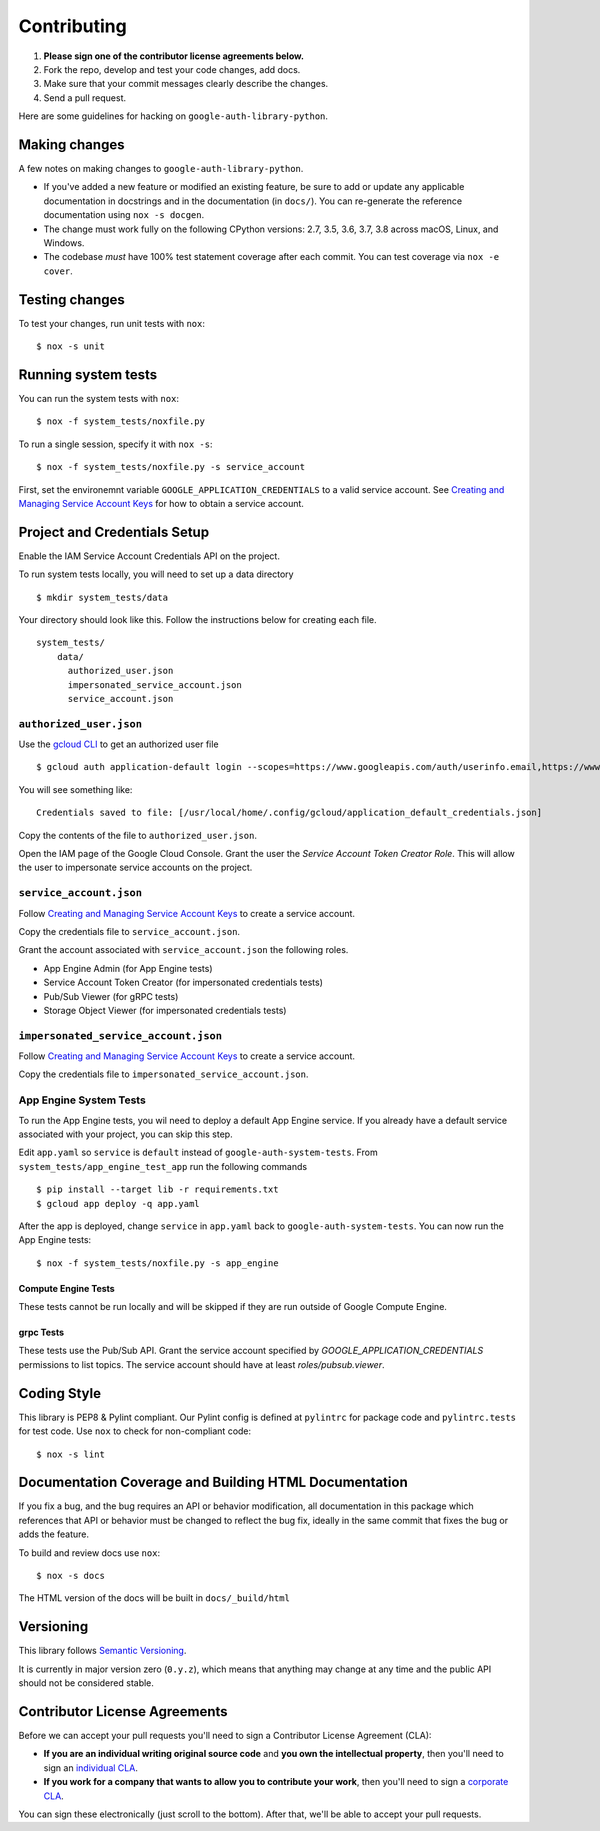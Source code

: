 Contributing
============

#. **Please sign one of the contributor license agreements below.**
#. Fork the repo, develop and test your code changes, add docs.
#. Make sure that your commit messages clearly describe the changes.
#. Send a pull request.

Here are some guidelines for hacking on ``google-auth-library-python``.

Making changes
--------------

A few notes on making changes to ``google-auth-library-python``.

- If you've added a new feature or modified an existing feature, be sure to
  add or update any applicable documentation in docstrings and in the
  documentation (in ``docs/``). You can re-generate the reference documentation
  using ``nox -s docgen``.

- The change must work fully on the following CPython versions: 2.7,
  3.5, 3.6, 3.7, 3.8 across macOS, Linux, and Windows.

- The codebase *must* have 100% test statement coverage after each commit.
  You can test coverage via ``nox -e cover``.

Testing changes
---------------

To test your changes, run unit tests with ``nox``::

    $ nox -s unit


Running system tests
--------------------

You can run the system tests with ``nox``::

    $ nox -f system_tests/noxfile.py

To run a single session, specify it with ``nox -s``::

    $ nox -f system_tests/noxfile.py -s service_account
    
First, set the environemnt variable ``GOOGLE_APPLICATION_CREDENTIALS`` to a valid service account.
See `Creating and Managing Service Account Keys`_ for how to obtain a service account. 

Project and Credentials Setup
-------------------------------

Enable the IAM Service Account Credentials API on the project.

To run system tests locally, you will need to set up a data directory ::

    $ mkdir system_tests/data

Your directory should look like this. Follow the instructions below for creating each file. ::

  system_tests/
      data/
        authorized_user.json
        impersonated_service_account.json
        service_account.json


``authorized_user.json``
~~~~~~~~~~~~~~~~~~~~~~~~

Use the `gcloud CLI`_ to get an authorized user file ::

    $ gcloud auth application-default login --scopes=https://www.googleapis.com/auth/userinfo.email,https://www.googleapis.com/auth/cloud-platform,openid

You will see something like::

    Credentials saved to file: [/usr/local/home/.config/gcloud/application_default_credentials.json]

Copy the contents of the file to ``authorized_user.json``.

Open the IAM page of the Google Cloud Console. Grant the user the `Service Account Token Creator Role`.
This will allow the user to impersonate service accounts on the project.

.. _gcloud CLI: https://cloud.google.com/sdk/gcloud/


``service_account.json``
~~~~~~~~~~~~~~~~~~~~~~~~

Follow `Creating and Managing Service Account Keys`_ to create a service account. 

Copy the credentials file to ``service_account.json``.

Grant the account associated with ``service_account.json`` the following roles.

- App Engine Admin (for App Engine tests)
- Service Account Token Creator (for impersonated credentials tests)
- Pub/Sub Viewer (for gRPC tests)
- Storage Object Viewer (for impersonated credentials tests)

``impersonated_service_account.json``
~~~~~~~~~~~~~~~~~~~~~~~~~~~~~~~~~~~~~~

Follow `Creating and Managing Service Account Keys`_ to create a service account. 

Copy the credentials file to ``impersonated_service_account.json``.

.. _Creating and Managing Service Account Keys: https://cloud.google.com/iam/docs/creating-managing-service-account-keys

App Engine System Tests
~~~~~~~~~~~~~~~~~~~~~~~~

To run the App Engine tests, you wil need to deploy a default App Engine service.
If you already have a default service associated with your project, you can skip this step.

Edit ``app.yaml`` so ``service`` is ``default`` instead of ``google-auth-system-tests``.
From ``system_tests/app_engine_test_app`` run the following commands ::

    $ pip install --target lib -r requirements.txt
    $ gcloud app deploy -q app.yaml

After the app is deployed, change ``service`` in ``app.yaml`` back to ``google-auth-system-tests``. 
You can now run the App Engine tests: ::

    $ nox -f system_tests/noxfile.py -s app_engine
    
Compute Engine Tests
^^^^^^^^^^^^^^^^^^^^

These tests cannot be run locally and will be skipped if they are run outside of Google Compute Engine.
    
grpc Tests
^^^^^^^^^^^^

These tests use the Pub/Sub API. Grant the service account specified by `GOOGLE_APPLICATION_CREDENTIALS`
permissions to list topics. The service account should have at least `roles/pubsub.viewer`.

Coding Style
------------

This library is PEP8 & Pylint compliant. Our Pylint config is defined at
``pylintrc`` for package code and ``pylintrc.tests`` for test code. Use
``nox`` to check for non-compliant code::

   $ nox -s lint

Documentation Coverage and Building HTML Documentation
------------------------------------------------------

If you fix a bug, and the bug requires an API or behavior modification, all
documentation in this package which references that API or behavior must be
changed to reflect the bug fix, ideally in the same commit that fixes the bug
or adds the feature.

To build and review docs use  ``nox``::

   $ nox -s docs

The HTML version of the docs will be built in ``docs/_build/html``

Versioning
----------

This library follows `Semantic Versioning`_.

.. _Semantic Versioning: http://semver.org/

It is currently in major version zero (``0.y.z``), which means that anything
may change at any time and the public API should not be considered
stable.

Contributor License Agreements
------------------------------

Before we can accept your pull requests you'll need to sign a Contributor License Agreement (CLA):

- **If you are an individual writing original source code** and **you own the intellectual property**, then you'll need to sign an `individual CLA <https://developers.google.com/open-source/cla/individual>`__.
- **If you work for a company that wants to allow you to contribute your work**, then you'll need to sign a `corporate CLA <https://developers.google.com/open-source/cla/corporate>`__.

You can sign these electronically (just scroll to the bottom). After that, we'll be able to accept your pull requests.

